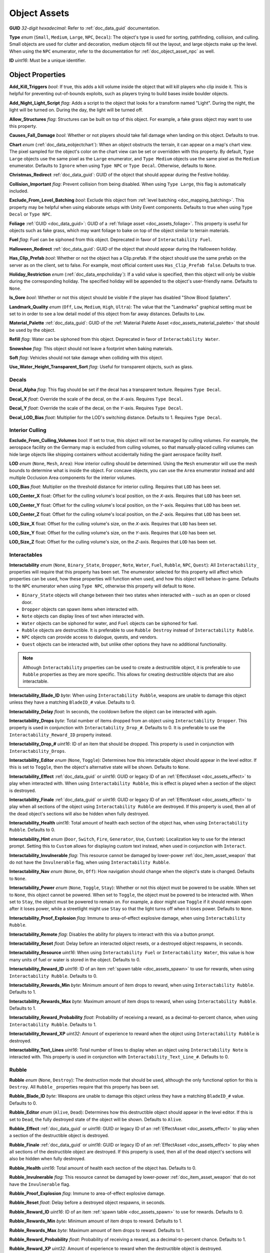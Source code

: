 .. _doc_assets_object:

Object Assets
=============

**GUID** *32-digit hexadecimal*: Refer to :ref:`doc_data_guid` documentation.

**Type** *enum* (``Small``, ``Medium``, ``Large``, ``NPC``, ``Decal``): The object's type is used for sorting, pathfinding, collision, and culling. Small objects are used for clutter and decoration, medium objects fill out the layout, and large objects make up the level. When using the ``NPC`` enumerator, refer to the documentation for :ref:`doc_object_asset_npc` as well.

**ID** *uint16*: Must be a unique identifier.

Object Properties
-----------------

**Add_Kill_Triggers** *bool*: If true, this adds a kill volume inside the object that will kill players who clip inside it. This is helpful for preventing out-of-bounds exploits, such as players trying to build bases inside boulder objects.

**Add_Night_Light_Script** *flag*: Adds a script to the object that looks for a transform named "Light". During the night, the light will be turned on. During the day, the light will be turned off.

**Allow_Structures** *flag*: Structures can be built on top of this object. For example, a fake grass object may want to use this property.

**Causes_Fall_Damage** *bool*: Whether or not players should take fall damage when landing on this object. Defaults to true.

**Chart** *enum* (:ref:`doc_data_eobjectchart`): When an object obstructs the terrain, it can appear on a map's chart view. The pixel sampled for the object's color on the chart view can be set or overridden with this property. By default, ``Type Large`` objects use the same pixel as the ``Large`` enumerator, and ``Type Medium`` objects use the same pixel as the ``Medium`` enumerator. Defaults to ``Ignore`` when using ``Type NPC`` or ``Type Decal``. Otherwise, defaults to ``None``.

**Christmas_Redirect** :ref:`doc_data_guid`: GUID of the object that should appear during the Festive holiday.

**Collision_Important** *flag*: Prevent collision from being disabled. When using ``Type Large``, this flag is automatically included.

**Exclude_From_Level_Batching** *bool*: Exclude this object from :ref:`level batching <doc_mapping_batching>`. This property may be helpful when using elaborate setups with Unity Event components. Defaults to true when using ``Type Decal`` or ``Type NPC``.

**Foliage** :ref:`GUID <doc_data_guid>`: GUID of a :ref:`foliage asset <doc_assets_foliage>`. This property is useful for objects such as fake grass, which may want foliage to bake on top of the object similar to terrain materials.

**Fuel** *flag*: Fuel can be siphoned from this object. Deprecated in favor of ``Interactability Fuel``.

**Halloween_Redirect** :ref:`doc_data_guid`: GUID of the object that should appear during the Halloween holiday.

**Has_Clip_Prefab** *bool*: Whether or not the object has a Clip.prefab. If the object should use the same prefab on the server as on the client, set to false. For example, most official content uses ``Has_Clip_Prefab false``. Defaults to true.

**Holiday_Restriction** *enum* (:ref:`doc_data_enpcholiday`): If a valid value is specified, then this object will only be visible during the corresponding holiday. The specified holiday will be appended to the object's user-friendly name. Defaults to ``None``.

**Is_Gore** *bool*: Whether or not this object should be visible if the player has disabled "Show Blood Splatters".

**Landmark_Quality** *enum* (``Off``, ``Low``, ``Medium``, ``High``, ``Ultra``): The value that the "Landmarks" graphical setting must be set to in order to see a low detail model of this object from far away distances. Defaults to ``Low``.

**Material_Palette** :ref:`doc_data_guid`: GUID of the :ref:`Material Palette Asset <doc_assets_material_palette>` that should be used by the object.

**Refill** *flag*: Water can be siphoned from this object. Deprecated in favor of ``Interactability Water``.

**Snowshoe** *flag*: This object should not leave a footprint when baking materials.

**Soft** *flag*: Vehicles should not take damage when colliding with this object.

**Use_Water_Height_Transparent_Sort** *flag*: Useful for transparent objects, such as glass.

Decals
``````

**Decal_Alpha** *flag*: This flag should be set if the decal has a transparent texture. Requires ``Type Decal``.

**Decal_X** *float*: Override the scale of the decal, on the 𝘟-axis. Requires ``Type Decal``.

**Decal_Y** *float*: Override the scale of the decal, on the 𝘠-axis. Requires ``Type Decal``.

**Decal_LOD_Bias** *float*: Multiplier for the LOD's switching distance. Defaults to 1. Requires ``Type Decal``.

Interior Culling
````````````````

**Exclude_From_Culling_Volumes** *bool*: If set to true, this object will not be managed by culling volumes. For example, the aerospace facility on the Germany map is excluded from culling volumes, so that manually-placed culling volumes can hide large objects like shipping containers without accidentally hiding the giant aerospace facility itself.

**LOD** *enum* (``None``, ``Mesh``, ``Area``): How interior culling should be determined. Using the ``Mesh`` enumerator will use the mesh bounds to determine what is inside the object. For concave objects, you can use the ``Area`` enumerator instead and add multiple Occlusion Area components for the interior volumes.

**LOD_Bias** *float*: Multiplier on the threshold distance for interior culling. Requires that ``LOD`` has been set.

**LOD_Center_X** float: Offset for the culling volume's local position, on the 𝘟-axis. Requires that ``LOD`` has been set.

**LOD_Center_Y** float: Offset for the culling volume's local position, on the 𝘠-axis. Requires that ``LOD`` has been set.

**LOD_Center_Z** float: Offset for the culling volume's local position, on the 𝘡-axis. Requires that ``LOD`` has been set.

**LOD_Size_X** float: Offset for the culling volume's size, on the 𝘟-axis. Requires that ``LOD`` has been set.

**LOD_Size_Y** float: Offset for the culling volume's size, on the 𝘠-axis. Requires that ``LOD`` has been set.

**LOD_Size_Z** float: Offset for the culling volume's size, on the 𝘡-axis. Requires that ``LOD`` has been set.

Interactables
`````````````

**Interactability** *enum* (``None``, ``Binary_State``, ``Dropper``, ``Note``, ``Water``, ``Fuel``, ``Rubble``, ``NPC``, ``Quest``): All ``Interactability_`` properties will require that this property has been set. The enumerator selected for this property will affect which properties can be used, how these properties will function when used, and how this object will behave in-game. Defaults to the ``NPC`` enumerator when using ``Type NPC``, otherwise this property will default to ``None``.

- ``Binary_State`` objects will change between their two states when interacted with – such as an open or closed door.
- ``Dropper`` objects can spawn items when interacted with.
- ``Note`` objects can display lines of text when interacted with.
- ``Water`` objects can be siphoned for water, and ``Fuel`` objects can be siphoned for fuel.
- ``Rubble`` objects are destructible. It is preferable to use ``Rubble Destroy`` instead of ``Interactability Rubble``.
- ``NPC`` objects can provide access to dialogue, quests, and vendors.
- ``Quest`` objects can be interacted with, but unlike other options they have no additional functionality.

.. note::

	Although ``Interactability`` properties can be used to create a destructible object, it is preferable to use ``Rubble`` properties as they are more specific. This allows for creating destructible objects that are also interactable.


**Interactability_Blade_ID** *byte*: When using ``Interactability Rubble``, weapons are unable to damage this object unless they have a matching ``BladeID_#`` value. Defaults to 0.

**Interactability_Delay** *float*: In seconds, the cooldown before the object can be interacted with again.

**Interactability_Drops** *byte*: Total number of items dropped from an object using ``Interactability Dropper``. This property is used in conjunction with ``Interactability_Drop_#``. Defaults to 0. It is preferable to use the ``Interactability_Reward_ID`` property instead.

**Interactability_Drop_#** *uint16*: ID of an item that should be dropped. This property is used in conjunction with ``Interactability_Drops``.

**Interactability_Editor** *enum* (``None``, ``Toggle``): Determines how this interactable object should appear in the level editor. If this is set to ``Toggle``, then the object's alternative state will be shown. Defaults to ``None``.

**Interactability_Effect** :ref:`doc_data_guid` or *uint16*: GUID or legacy ID of an :ref:`EffectAsset <doc_assets_effect>` to play when interacted with. When using ``Interactability Rubble``, this is effect is played when a section of the object is destroyed.

**Interactability_Finale** :ref:`doc_data_guid` or *uint16*: GUID or legacy ID of an :ref:`EffectAsset <doc_assets_effect>` to play when all sections of the object using ``Interactability Rubble`` are destroyed. If this property is used, then all of the dead object's sections will also be hidden when fully destroyed.

**Interactability_Health** *uint16*: Total amount of health each section of the object has, when using ``Interactability Rubble``. Defaults to 0.

**Interactability_Hint** *enum* (``Door``, ``Switch``, ``Fire``, ``Generator``, ``Use``, ``Custom``): Localization key to use for the interact prompt. Setting this to ``Custom`` allows for displaying custom text instead, when used in conjunction with ``Interact``.

**Interactability_Invulnerable** *flag*: This resource cannot be damaged by lower-power :ref:`doc_item_asset_weapon` that do not have the ``Invulnerable`` flag, when using ``Interactability Rubble``.

**Interactability_Nav** *enum* (``None``, ``On``, ``Off``): How navigation should change when the object's state is changed. Defaults to ``None``.

**Interactability_Power** *enum* (``None``, ``Toggle``, ``Stay``): Whether or not this object must be powered to be usable. When set to ``None``, this object cannot be powered. When set to ``Toggle``, the object must be powered to be interacted with. When set to ``Stay``, the object must be powered to remain on. For example, a door might use ``Toggle`` if it should remain open after it loses power, while a streetlight might use ``Stay`` so that the light turns off when it loses power. Defaults to ``None``.

**Interactability_Proof_Explosion** *flag*: Immune to area-of-effect explosive damage, when using ``Interactability Rubble``.

**Interactability_Remote** *flag*: Disables the ability for players to interact with this via a button prompt.

**Interactability_Reset** *float*: Delay before an interacted object resets, or a destroyed object respawns, in seconds.

**Interactability_Resource** *uint16*: When using ``Interactability Fuel`` or ``Interactability Water``, this value is how many units of fuel or water is stored in the object. Defaults to 0.

**Interactability_Reward_ID** *uint16*: ID of an item :ref:`spawn table <doc_assets_spawn>` to use for rewards, when using ``Interactability Rubble``. Defaults to 0.

**Interactability_Rewards_Min** *byte*: Minimum amount of item drops to reward, when using ``Interactability Rubble``. Defaults to 1.

**Interactability_Rewards_Max** *byte*: Maximum amount of item drops to reward, when using ``Interactability Rubble``. Defaults to 1.

**Interactability_Reward_Probability** *float*: Probability of receiving a reward, as a decimal-to-percent chance, when using ``Interactability Rubble``. Defaults to 1.

**Interactability_Reward_XP** *uint32*: Amount of experience to reward when the object using ``Interactability Rubble`` is destroyed.

**Interactability_Text_Lines** *uint16*: Total number of lines to display when an object using ``Interactability Note`` is interacted with. This property is used in conjunction with ``Interactability_Text_Line_#``. Defaults to 0.

Rubble
``````

**Rubble** *enum* (``None``, ``Destroy``): The destruction mode that should be used, although the only functional option for this is ``Destroy``. All ``Rubble_`` properties require that this property has been set.

**Rubble_Blade_ID** *byte*: Weapons are unable to damage this object unless they have a matching ``BladeID_#`` value. Defaults to 0.

**Rubble_Editor** *enum* (``Alive``, ``Dead``): Determines how this destructible object should appear in the level editor. If this is set to ``Dead``, the fully destroyed state of the object will be shown. Defaults to ``Alive``.

**Rubble_Effect** :ref:`doc_data_guid` or *uint16*: GUID or legacy ID of an :ref:`EffectAsset <doc_assets_effect>` to play when a section of the destructible object is destroyed.

**Rubble_Finale** :ref:`doc_data_guid` or *uint16*: GUID or legacy ID of an :ref:`EffectAsset <doc_assets_effect>` to play when all sections of the destructible object are destroyed. If this property is used, then all of the dead object's sections will also be hidden when fully destroyed.

**Rubble_Health** *uint16*: Total amount of health each section of the object has. Defaults to 0.

**Rubble_Invulnerable** *flag*: This resource cannot be damaged by lower-power :ref:`doc_item_asset_weapon` that do not have the ``Invulnerable`` flag.

**Rubble_Proof_Explosion** *flag*: Immune to area-of-effect explosive damage.

**Rubble_Reset** *float*: Delay before a destroyed object respawns, in seconds.

**Rubble_Reward_ID** *uint16*: ID of an item :ref:`spawn table <doc_assets_spawn>` to use for rewards. Defaults to 0.

**Rubble_Rewards_Min** *byte*: Minimum amount of item drops to reward. Defaults to 1.

**Rubble_Rewards_Max** *byte*: Maximum amount of item drops to reward. Defaults to 1.

**Rubble_Reward_Probability** *float*: Probability of receiving a reward, as a decimal-to-percent chance. Defaults to 1.

**Rubble_Reward_XP** *uint32*: Amount of experience to reward when the destructible object is destroyed.

Conditions and Rewards
``````````````````````

:ref:`Conditions <doc_npc_asset_conditions>` can be used to control the visibility of an object. For example, if an object should only be visible after a certain quest has been completed. These properties do not have a unique prefix, and instead use the standard ``Conditions`` and ``Condition_#`` property names.

Conditions and :ref:`rewards <doc_npc_asset_rewards>` can also be tied to the interactability of an object. An object could become interactable during a quest, and then trigger rewards (such as completing the quest) once it has been interacted with. These properties are prefixed with ``Interactability_``. For example, ``Interactability_Conditions`` and ``Interactability_Reward_#``.

Localization
------------

**Name** *string*: Object name in user interfaces.

**Interact** *string*: When an interactable object is using ``Interactability_Hint Custom``, this property is used to set the text that should be displayed as the interact prompt for the object.

**Interactability_Text_Line_#** :ref:`doc_data_richtext`: A line of text that should be displayed when an object using ``Interactability Note`` is interacted with. This property is used in conjunction with ``Interactability_Text_Lines``.